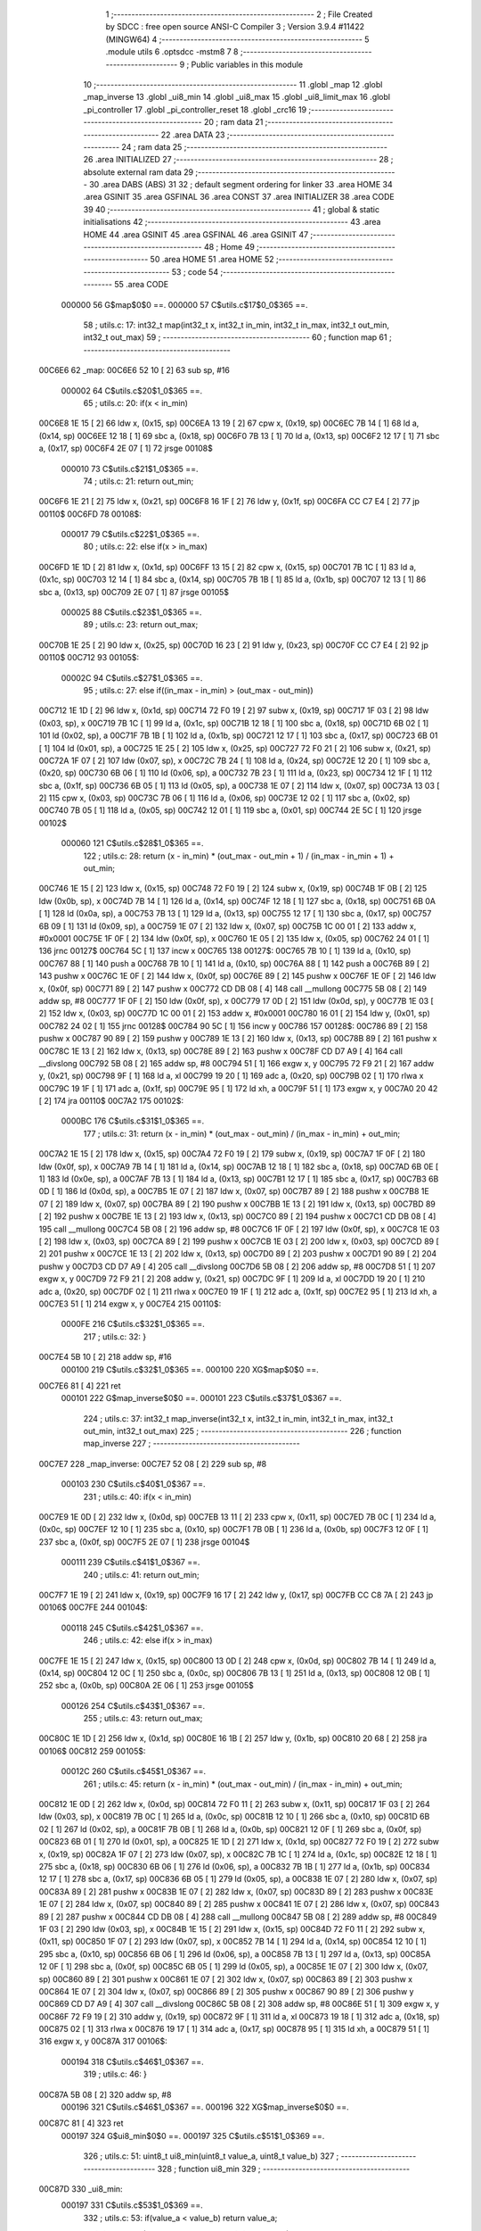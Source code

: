                                       1 ;--------------------------------------------------------
                                      2 ; File Created by SDCC : free open source ANSI-C Compiler
                                      3 ; Version 3.9.4 #11422 (MINGW64)
                                      4 ;--------------------------------------------------------
                                      5 	.module utils
                                      6 	.optsdcc -mstm8
                                      7 	
                                      8 ;--------------------------------------------------------
                                      9 ; Public variables in this module
                                     10 ;--------------------------------------------------------
                                     11 	.globl _map
                                     12 	.globl _map_inverse
                                     13 	.globl _ui8_min
                                     14 	.globl _ui8_max
                                     15 	.globl _ui8_limit_max
                                     16 	.globl _pi_controller
                                     17 	.globl _pi_controller_reset
                                     18 	.globl _crc16
                                     19 ;--------------------------------------------------------
                                     20 ; ram data
                                     21 ;--------------------------------------------------------
                                     22 	.area DATA
                                     23 ;--------------------------------------------------------
                                     24 ; ram data
                                     25 ;--------------------------------------------------------
                                     26 	.area INITIALIZED
                                     27 ;--------------------------------------------------------
                                     28 ; absolute external ram data
                                     29 ;--------------------------------------------------------
                                     30 	.area DABS (ABS)
                                     31 
                                     32 ; default segment ordering for linker
                                     33 	.area HOME
                                     34 	.area GSINIT
                                     35 	.area GSFINAL
                                     36 	.area CONST
                                     37 	.area INITIALIZER
                                     38 	.area CODE
                                     39 
                                     40 ;--------------------------------------------------------
                                     41 ; global & static initialisations
                                     42 ;--------------------------------------------------------
                                     43 	.area HOME
                                     44 	.area GSINIT
                                     45 	.area GSFINAL
                                     46 	.area GSINIT
                                     47 ;--------------------------------------------------------
                                     48 ; Home
                                     49 ;--------------------------------------------------------
                                     50 	.area HOME
                                     51 	.area HOME
                                     52 ;--------------------------------------------------------
                                     53 ; code
                                     54 ;--------------------------------------------------------
                                     55 	.area CODE
                           000000    56 	G$map$0$0 ==.
                           000000    57 	C$utils.c$17$0_0$365 ==.
                                     58 ;	utils.c: 17: int32_t map(int32_t x, int32_t in_min, int32_t in_max, int32_t out_min, int32_t out_max)
                                     59 ;	-----------------------------------------
                                     60 ;	 function map
                                     61 ;	-----------------------------------------
      00C6E6                         62 _map:
      00C6E6 52 10            [ 2]   63 	sub	sp, #16
                           000002    64 	C$utils.c$20$1_0$365 ==.
                                     65 ;	utils.c: 20: if(x < in_min)
      00C6E8 1E 15            [ 2]   66 	ldw	x, (0x15, sp)
      00C6EA 13 19            [ 2]   67 	cpw	x, (0x19, sp)
      00C6EC 7B 14            [ 1]   68 	ld	a, (0x14, sp)
      00C6EE 12 18            [ 1]   69 	sbc	a, (0x18, sp)
      00C6F0 7B 13            [ 1]   70 	ld	a, (0x13, sp)
      00C6F2 12 17            [ 1]   71 	sbc	a, (0x17, sp)
      00C6F4 2E 07            [ 1]   72 	jrsge	00108$
                           000010    73 	C$utils.c$21$1_0$365 ==.
                                     74 ;	utils.c: 21: return out_min;
      00C6F6 1E 21            [ 2]   75 	ldw	x, (0x21, sp)
      00C6F8 16 1F            [ 2]   76 	ldw	y, (0x1f, sp)
      00C6FA CC C7 E4         [ 2]   77 	jp	00110$
      00C6FD                         78 00108$:
                           000017    79 	C$utils.c$22$1_0$365 ==.
                                     80 ;	utils.c: 22: else if(x > in_max)
      00C6FD 1E 1D            [ 2]   81 	ldw	x, (0x1d, sp)
      00C6FF 13 15            [ 2]   82 	cpw	x, (0x15, sp)
      00C701 7B 1C            [ 1]   83 	ld	a, (0x1c, sp)
      00C703 12 14            [ 1]   84 	sbc	a, (0x14, sp)
      00C705 7B 1B            [ 1]   85 	ld	a, (0x1b, sp)
      00C707 12 13            [ 1]   86 	sbc	a, (0x13, sp)
      00C709 2E 07            [ 1]   87 	jrsge	00105$
                           000025    88 	C$utils.c$23$1_0$365 ==.
                                     89 ;	utils.c: 23: return out_max;
      00C70B 1E 25            [ 2]   90 	ldw	x, (0x25, sp)
      00C70D 16 23            [ 2]   91 	ldw	y, (0x23, sp)
      00C70F CC C7 E4         [ 2]   92 	jp	00110$
      00C712                         93 00105$:
                           00002C    94 	C$utils.c$27$1_0$365 ==.
                                     95 ;	utils.c: 27: else  if((in_max - in_min) > (out_max - out_min))
      00C712 1E 1D            [ 2]   96 	ldw	x, (0x1d, sp)
      00C714 72 F0 19         [ 2]   97 	subw	x, (0x19, sp)
      00C717 1F 03            [ 2]   98 	ldw	(0x03, sp), x
      00C719 7B 1C            [ 1]   99 	ld	a, (0x1c, sp)
      00C71B 12 18            [ 1]  100 	sbc	a, (0x18, sp)
      00C71D 6B 02            [ 1]  101 	ld	(0x02, sp), a
      00C71F 7B 1B            [ 1]  102 	ld	a, (0x1b, sp)
      00C721 12 17            [ 1]  103 	sbc	a, (0x17, sp)
      00C723 6B 01            [ 1]  104 	ld	(0x01, sp), a
      00C725 1E 25            [ 2]  105 	ldw	x, (0x25, sp)
      00C727 72 F0 21         [ 2]  106 	subw	x, (0x21, sp)
      00C72A 1F 07            [ 2]  107 	ldw	(0x07, sp), x
      00C72C 7B 24            [ 1]  108 	ld	a, (0x24, sp)
      00C72E 12 20            [ 1]  109 	sbc	a, (0x20, sp)
      00C730 6B 06            [ 1]  110 	ld	(0x06, sp), a
      00C732 7B 23            [ 1]  111 	ld	a, (0x23, sp)
      00C734 12 1F            [ 1]  112 	sbc	a, (0x1f, sp)
      00C736 6B 05            [ 1]  113 	ld	(0x05, sp), a
      00C738 1E 07            [ 2]  114 	ldw	x, (0x07, sp)
      00C73A 13 03            [ 2]  115 	cpw	x, (0x03, sp)
      00C73C 7B 06            [ 1]  116 	ld	a, (0x06, sp)
      00C73E 12 02            [ 1]  117 	sbc	a, (0x02, sp)
      00C740 7B 05            [ 1]  118 	ld	a, (0x05, sp)
      00C742 12 01            [ 1]  119 	sbc	a, (0x01, sp)
      00C744 2E 5C            [ 1]  120 	jrsge	00102$
                           000060   121 	C$utils.c$28$1_0$365 ==.
                                    122 ;	utils.c: 28: return (x - in_min) * (out_max - out_min + 1) / (in_max - in_min + 1) + out_min;
      00C746 1E 15            [ 2]  123 	ldw	x, (0x15, sp)
      00C748 72 F0 19         [ 2]  124 	subw	x, (0x19, sp)
      00C74B 1F 0B            [ 2]  125 	ldw	(0x0b, sp), x
      00C74D 7B 14            [ 1]  126 	ld	a, (0x14, sp)
      00C74F 12 18            [ 1]  127 	sbc	a, (0x18, sp)
      00C751 6B 0A            [ 1]  128 	ld	(0x0a, sp), a
      00C753 7B 13            [ 1]  129 	ld	a, (0x13, sp)
      00C755 12 17            [ 1]  130 	sbc	a, (0x17, sp)
      00C757 6B 09            [ 1]  131 	ld	(0x09, sp), a
      00C759 1E 07            [ 2]  132 	ldw	x, (0x07, sp)
      00C75B 1C 00 01         [ 2]  133 	addw	x, #0x0001
      00C75E 1F 0F            [ 2]  134 	ldw	(0x0f, sp), x
      00C760 1E 05            [ 2]  135 	ldw	x, (0x05, sp)
      00C762 24 01            [ 1]  136 	jrnc	00127$
      00C764 5C               [ 1]  137 	incw	x
      00C765                        138 00127$:
      00C765 7B 10            [ 1]  139 	ld	a, (0x10, sp)
      00C767 88               [ 1]  140 	push	a
      00C768 7B 10            [ 1]  141 	ld	a, (0x10, sp)
      00C76A 88               [ 1]  142 	push	a
      00C76B 89               [ 2]  143 	pushw	x
      00C76C 1E 0F            [ 2]  144 	ldw	x, (0x0f, sp)
      00C76E 89               [ 2]  145 	pushw	x
      00C76F 1E 0F            [ 2]  146 	ldw	x, (0x0f, sp)
      00C771 89               [ 2]  147 	pushw	x
      00C772 CD DB 08         [ 4]  148 	call	__mullong
      00C775 5B 08            [ 2]  149 	addw	sp, #8
      00C777 1F 0F            [ 2]  150 	ldw	(0x0f, sp), x
      00C779 17 0D            [ 2]  151 	ldw	(0x0d, sp), y
      00C77B 1E 03            [ 2]  152 	ldw	x, (0x03, sp)
      00C77D 1C 00 01         [ 2]  153 	addw	x, #0x0001
      00C780 16 01            [ 2]  154 	ldw	y, (0x01, sp)
      00C782 24 02            [ 1]  155 	jrnc	00128$
      00C784 90 5C            [ 1]  156 	incw	y
      00C786                        157 00128$:
      00C786 89               [ 2]  158 	pushw	x
      00C787 90 89            [ 2]  159 	pushw	y
      00C789 1E 13            [ 2]  160 	ldw	x, (0x13, sp)
      00C78B 89               [ 2]  161 	pushw	x
      00C78C 1E 13            [ 2]  162 	ldw	x, (0x13, sp)
      00C78E 89               [ 2]  163 	pushw	x
      00C78F CD D7 A9         [ 4]  164 	call	__divslong
      00C792 5B 08            [ 2]  165 	addw	sp, #8
      00C794 51               [ 1]  166 	exgw	x, y
      00C795 72 F9 21         [ 2]  167 	addw	y, (0x21, sp)
      00C798 9F               [ 1]  168 	ld	a, xl
      00C799 19 20            [ 1]  169 	adc	a, (0x20, sp)
      00C79B 02               [ 1]  170 	rlwa	x
      00C79C 19 1F            [ 1]  171 	adc	a, (0x1f, sp)
      00C79E 95               [ 1]  172 	ld	xh, a
      00C79F 51               [ 1]  173 	exgw	x, y
      00C7A0 20 42            [ 2]  174 	jra	00110$
      00C7A2                        175 00102$:
                           0000BC   176 	C$utils.c$31$1_0$365 ==.
                                    177 ;	utils.c: 31: return (x - in_min) * (out_max - out_min) / (in_max - in_min) + out_min;
      00C7A2 1E 15            [ 2]  178 	ldw	x, (0x15, sp)
      00C7A4 72 F0 19         [ 2]  179 	subw	x, (0x19, sp)
      00C7A7 1F 0F            [ 2]  180 	ldw	(0x0f, sp), x
      00C7A9 7B 14            [ 1]  181 	ld	a, (0x14, sp)
      00C7AB 12 18            [ 1]  182 	sbc	a, (0x18, sp)
      00C7AD 6B 0E            [ 1]  183 	ld	(0x0e, sp), a
      00C7AF 7B 13            [ 1]  184 	ld	a, (0x13, sp)
      00C7B1 12 17            [ 1]  185 	sbc	a, (0x17, sp)
      00C7B3 6B 0D            [ 1]  186 	ld	(0x0d, sp), a
      00C7B5 1E 07            [ 2]  187 	ldw	x, (0x07, sp)
      00C7B7 89               [ 2]  188 	pushw	x
      00C7B8 1E 07            [ 2]  189 	ldw	x, (0x07, sp)
      00C7BA 89               [ 2]  190 	pushw	x
      00C7BB 1E 13            [ 2]  191 	ldw	x, (0x13, sp)
      00C7BD 89               [ 2]  192 	pushw	x
      00C7BE 1E 13            [ 2]  193 	ldw	x, (0x13, sp)
      00C7C0 89               [ 2]  194 	pushw	x
      00C7C1 CD DB 08         [ 4]  195 	call	__mullong
      00C7C4 5B 08            [ 2]  196 	addw	sp, #8
      00C7C6 1F 0F            [ 2]  197 	ldw	(0x0f, sp), x
      00C7C8 1E 03            [ 2]  198 	ldw	x, (0x03, sp)
      00C7CA 89               [ 2]  199 	pushw	x
      00C7CB 1E 03            [ 2]  200 	ldw	x, (0x03, sp)
      00C7CD 89               [ 2]  201 	pushw	x
      00C7CE 1E 13            [ 2]  202 	ldw	x, (0x13, sp)
      00C7D0 89               [ 2]  203 	pushw	x
      00C7D1 90 89            [ 2]  204 	pushw	y
      00C7D3 CD D7 A9         [ 4]  205 	call	__divslong
      00C7D6 5B 08            [ 2]  206 	addw	sp, #8
      00C7D8 51               [ 1]  207 	exgw	x, y
      00C7D9 72 F9 21         [ 2]  208 	addw	y, (0x21, sp)
      00C7DC 9F               [ 1]  209 	ld	a, xl
      00C7DD 19 20            [ 1]  210 	adc	a, (0x20, sp)
      00C7DF 02               [ 1]  211 	rlwa	x
      00C7E0 19 1F            [ 1]  212 	adc	a, (0x1f, sp)
      00C7E2 95               [ 1]  213 	ld	xh, a
      00C7E3 51               [ 1]  214 	exgw	x, y
      00C7E4                        215 00110$:
                           0000FE   216 	C$utils.c$32$1_0$365 ==.
                                    217 ;	utils.c: 32: }
      00C7E4 5B 10            [ 2]  218 	addw	sp, #16
                           000100   219 	C$utils.c$32$1_0$365 ==.
                           000100   220 	XG$map$0$0 ==.
      00C7E6 81               [ 4]  221 	ret
                           000101   222 	G$map_inverse$0$0 ==.
                           000101   223 	C$utils.c$37$1_0$367 ==.
                                    224 ;	utils.c: 37: int32_t map_inverse(int32_t x, int32_t in_min, int32_t in_max, int32_t out_min, int32_t out_max)
                                    225 ;	-----------------------------------------
                                    226 ;	 function map_inverse
                                    227 ;	-----------------------------------------
      00C7E7                        228 _map_inverse:
      00C7E7 52 08            [ 2]  229 	sub	sp, #8
                           000103   230 	C$utils.c$40$1_0$367 ==.
                                    231 ;	utils.c: 40: if(x < in_min)
      00C7E9 1E 0D            [ 2]  232 	ldw	x, (0x0d, sp)
      00C7EB 13 11            [ 2]  233 	cpw	x, (0x11, sp)
      00C7ED 7B 0C            [ 1]  234 	ld	a, (0x0c, sp)
      00C7EF 12 10            [ 1]  235 	sbc	a, (0x10, sp)
      00C7F1 7B 0B            [ 1]  236 	ld	a, (0x0b, sp)
      00C7F3 12 0F            [ 1]  237 	sbc	a, (0x0f, sp)
      00C7F5 2E 07            [ 1]  238 	jrsge	00104$
                           000111   239 	C$utils.c$41$1_0$367 ==.
                                    240 ;	utils.c: 41: return out_min;
      00C7F7 1E 19            [ 2]  241 	ldw	x, (0x19, sp)
      00C7F9 16 17            [ 2]  242 	ldw	y, (0x17, sp)
      00C7FB CC C8 7A         [ 2]  243 	jp	00106$
      00C7FE                        244 00104$:
                           000118   245 	C$utils.c$42$1_0$367 ==.
                                    246 ;	utils.c: 42: else if(x > in_max)
      00C7FE 1E 15            [ 2]  247 	ldw	x, (0x15, sp)
      00C800 13 0D            [ 2]  248 	cpw	x, (0x0d, sp)
      00C802 7B 14            [ 1]  249 	ld	a, (0x14, sp)
      00C804 12 0C            [ 1]  250 	sbc	a, (0x0c, sp)
      00C806 7B 13            [ 1]  251 	ld	a, (0x13, sp)
      00C808 12 0B            [ 1]  252 	sbc	a, (0x0b, sp)
      00C80A 2E 06            [ 1]  253 	jrsge	00105$
                           000126   254 	C$utils.c$43$1_0$367 ==.
                                    255 ;	utils.c: 43: return out_max;
      00C80C 1E 1D            [ 2]  256 	ldw	x, (0x1d, sp)
      00C80E 16 1B            [ 2]  257 	ldw	y, (0x1b, sp)
      00C810 20 68            [ 2]  258 	jra	00106$
      00C812                        259 00105$:
                           00012C   260 	C$utils.c$45$1_0$367 ==.
                                    261 ;	utils.c: 45: return (x - in_min) * (out_max - out_min) / (in_max - in_min) + out_min;
      00C812 1E 0D            [ 2]  262 	ldw	x, (0x0d, sp)
      00C814 72 F0 11         [ 2]  263 	subw	x, (0x11, sp)
      00C817 1F 03            [ 2]  264 	ldw	(0x03, sp), x
      00C819 7B 0C            [ 1]  265 	ld	a, (0x0c, sp)
      00C81B 12 10            [ 1]  266 	sbc	a, (0x10, sp)
      00C81D 6B 02            [ 1]  267 	ld	(0x02, sp), a
      00C81F 7B 0B            [ 1]  268 	ld	a, (0x0b, sp)
      00C821 12 0F            [ 1]  269 	sbc	a, (0x0f, sp)
      00C823 6B 01            [ 1]  270 	ld	(0x01, sp), a
      00C825 1E 1D            [ 2]  271 	ldw	x, (0x1d, sp)
      00C827 72 F0 19         [ 2]  272 	subw	x, (0x19, sp)
      00C82A 1F 07            [ 2]  273 	ldw	(0x07, sp), x
      00C82C 7B 1C            [ 1]  274 	ld	a, (0x1c, sp)
      00C82E 12 18            [ 1]  275 	sbc	a, (0x18, sp)
      00C830 6B 06            [ 1]  276 	ld	(0x06, sp), a
      00C832 7B 1B            [ 1]  277 	ld	a, (0x1b, sp)
      00C834 12 17            [ 1]  278 	sbc	a, (0x17, sp)
      00C836 6B 05            [ 1]  279 	ld	(0x05, sp), a
      00C838 1E 07            [ 2]  280 	ldw	x, (0x07, sp)
      00C83A 89               [ 2]  281 	pushw	x
      00C83B 1E 07            [ 2]  282 	ldw	x, (0x07, sp)
      00C83D 89               [ 2]  283 	pushw	x
      00C83E 1E 07            [ 2]  284 	ldw	x, (0x07, sp)
      00C840 89               [ 2]  285 	pushw	x
      00C841 1E 07            [ 2]  286 	ldw	x, (0x07, sp)
      00C843 89               [ 2]  287 	pushw	x
      00C844 CD DB 08         [ 4]  288 	call	__mullong
      00C847 5B 08            [ 2]  289 	addw	sp, #8
      00C849 1F 03            [ 2]  290 	ldw	(0x03, sp), x
      00C84B 1E 15            [ 2]  291 	ldw	x, (0x15, sp)
      00C84D 72 F0 11         [ 2]  292 	subw	x, (0x11, sp)
      00C850 1F 07            [ 2]  293 	ldw	(0x07, sp), x
      00C852 7B 14            [ 1]  294 	ld	a, (0x14, sp)
      00C854 12 10            [ 1]  295 	sbc	a, (0x10, sp)
      00C856 6B 06            [ 1]  296 	ld	(0x06, sp), a
      00C858 7B 13            [ 1]  297 	ld	a, (0x13, sp)
      00C85A 12 0F            [ 1]  298 	sbc	a, (0x0f, sp)
      00C85C 6B 05            [ 1]  299 	ld	(0x05, sp), a
      00C85E 1E 07            [ 2]  300 	ldw	x, (0x07, sp)
      00C860 89               [ 2]  301 	pushw	x
      00C861 1E 07            [ 2]  302 	ldw	x, (0x07, sp)
      00C863 89               [ 2]  303 	pushw	x
      00C864 1E 07            [ 2]  304 	ldw	x, (0x07, sp)
      00C866 89               [ 2]  305 	pushw	x
      00C867 90 89            [ 2]  306 	pushw	y
      00C869 CD D7 A9         [ 4]  307 	call	__divslong
      00C86C 5B 08            [ 2]  308 	addw	sp, #8
      00C86E 51               [ 1]  309 	exgw	x, y
      00C86F 72 F9 19         [ 2]  310 	addw	y, (0x19, sp)
      00C872 9F               [ 1]  311 	ld	a, xl
      00C873 19 18            [ 1]  312 	adc	a, (0x18, sp)
      00C875 02               [ 1]  313 	rlwa	x
      00C876 19 17            [ 1]  314 	adc	a, (0x17, sp)
      00C878 95               [ 1]  315 	ld	xh, a
      00C879 51               [ 1]  316 	exgw	x, y
      00C87A                        317 00106$:
                           000194   318 	C$utils.c$46$1_0$367 ==.
                                    319 ;	utils.c: 46: }
      00C87A 5B 08            [ 2]  320 	addw	sp, #8
                           000196   321 	C$utils.c$46$1_0$367 ==.
                           000196   322 	XG$map_inverse$0$0 ==.
      00C87C 81               [ 4]  323 	ret
                           000197   324 	G$ui8_min$0$0 ==.
                           000197   325 	C$utils.c$51$1_0$369 ==.
                                    326 ;	utils.c: 51: uint8_t ui8_min(uint8_t value_a, uint8_t value_b)
                                    327 ;	-----------------------------------------
                                    328 ;	 function ui8_min
                                    329 ;	-----------------------------------------
      00C87D                        330 _ui8_min:
                           000197   331 	C$utils.c$53$1_0$369 ==.
                                    332 ;	utils.c: 53: if(value_a < value_b) return value_a;
      00C87D 7B 03            [ 1]  333 	ld	a, (0x03, sp)
      00C87F 11 04            [ 1]  334 	cp	a, (0x04, sp)
      00C881 24 04            [ 1]  335 	jrnc	00102$
      00C883 7B 03            [ 1]  336 	ld	a, (0x03, sp)
      00C885 20 02            [ 2]  337 	jra	00104$
      00C887                        338 00102$:
                           0001A1   339 	C$utils.c$54$1_0$369 ==.
                                    340 ;	utils.c: 54: else return value_b;
      00C887 7B 04            [ 1]  341 	ld	a, (0x04, sp)
      00C889                        342 00104$:
                           0001A3   343 	C$utils.c$55$1_0$369 ==.
                                    344 ;	utils.c: 55: }
                           0001A3   345 	C$utils.c$55$1_0$369 ==.
                           0001A3   346 	XG$ui8_min$0$0 ==.
      00C889 81               [ 4]  347 	ret
                           0001A4   348 	G$ui8_max$0$0 ==.
                           0001A4   349 	C$utils.c$60$1_0$371 ==.
                                    350 ;	utils.c: 60: uint8_t ui8_max(uint8_t value_a, uint8_t value_b)
                                    351 ;	-----------------------------------------
                                    352 ;	 function ui8_max
                                    353 ;	-----------------------------------------
      00C88A                        354 _ui8_max:
                           0001A4   355 	C$utils.c$62$1_0$371 ==.
                                    356 ;	utils.c: 62: if(value_a > value_b) return value_a;
      00C88A 7B 03            [ 1]  357 	ld	a, (0x03, sp)
      00C88C 11 04            [ 1]  358 	cp	a, (0x04, sp)
      00C88E 22 02            [ 1]  359 	jrugt	00104$
                           0001AA   360 	C$utils.c$63$1_0$371 ==.
                                    361 ;	utils.c: 63: else return value_b;
      00C890 7B 04            [ 1]  362 	ld	a, (0x04, sp)
      00C892                        363 00104$:
                           0001AC   364 	C$utils.c$64$1_0$371 ==.
                                    365 ;	utils.c: 64: }
                           0001AC   366 	C$utils.c$64$1_0$371 ==.
                           0001AC   367 	XG$ui8_max$0$0 ==.
      00C892 81               [ 4]  368 	ret
                           0001AD   369 	G$ui8_limit_max$0$0 ==.
                           0001AD   370 	C$utils.c$69$1_0$373 ==.
                                    371 ;	utils.c: 69: void ui8_limit_max(uint8_t *ui8_p_value, uint8_t ui8_max_value)
                                    372 ;	-----------------------------------------
                                    373 ;	 function ui8_limit_max
                                    374 ;	-----------------------------------------
      00C893                        375 _ui8_limit_max:
                           0001AD   376 	C$utils.c$71$1_0$373 ==.
                                    377 ;	utils.c: 71: if(*ui8_p_value > ui8_max_value) { *ui8_p_value = ui8_max_value; }
      00C893 1E 03            [ 2]  378 	ldw	x, (0x03, sp)
      00C895 F6               [ 1]  379 	ld	a, (x)
      00C896 11 05            [ 1]  380 	cp	a, (0x05, sp)
      00C898 23 03            [ 2]  381 	jrule	00103$
      00C89A 7B 05            [ 1]  382 	ld	a, (0x05, sp)
      00C89C F7               [ 1]  383 	ld	(x), a
      00C89D                        384 00103$:
                           0001B7   385 	C$utils.c$72$1_0$373 ==.
                                    386 ;	utils.c: 72: }
                           0001B7   387 	C$utils.c$72$1_0$373 ==.
                           0001B7   388 	XG$ui8_limit_max$0$0 ==.
      00C89D 81               [ 4]  389 	ret
                           0001B8   390 	G$pi_controller$0$0 ==.
                           0001B8   391 	C$utils.c$77$1_0$376 ==.
                                    392 ;	utils.c: 77: void pi_controller(struct_pi_controller_state *pi_controller)
                                    393 ;	-----------------------------------------
                                    394 ;	 function pi_controller
                                    395 ;	-----------------------------------------
      00C89E                        396 _pi_controller:
      00C89E 52 08            [ 2]  397 	sub	sp, #8
                           0001BA   398 	C$utils.c$83$1_0$376 ==.
                                    399 ;	utils.c: 83: i16_error = pi_controller->ui8_target_value - pi_controller->ui8_current_value; // 255-0 or 0-255 --> [-255 ; 255]
      00C8A0 16 0B            [ 2]  400 	ldw	y, (0x0b, sp)
      00C8A2 17 01            [ 2]  401 	ldw	(0x01, sp), y
      00C8A4 93               [ 1]  402 	ldw	x, y
      00C8A5 E6 01            [ 1]  403 	ld	a, (0x1, x)
      00C8A7 6B 04            [ 1]  404 	ld	(0x04, sp), a
      00C8A9 0F 03            [ 1]  405 	clr	(0x03, sp)
      00C8AB 1E 01            [ 2]  406 	ldw	x, (0x01, sp)
      00C8AD F6               [ 1]  407 	ld	a, (x)
      00C8AE 6B 08            [ 1]  408 	ld	(0x08, sp), a
      00C8B0 6B 06            [ 1]  409 	ld	(0x06, sp), a
      00C8B2 0F 05            [ 1]  410 	clr	(0x05, sp)
      00C8B4 1E 03            [ 2]  411 	ldw	x, (0x03, sp)
      00C8B6 72 F0 05         [ 2]  412 	subw	x, (0x05, sp)
      00C8B9 1F 07            [ 2]  413 	ldw	(0x07, sp), x
                           0001D5   414 	C$utils.c$84$1_0$376 ==.
                                    415 ;	utils.c: 84: i16_p_term = (i16_error * pi_controller->ui8_kp_dividend) >> pi_controller->ui8_kp_divisor;
      00C8BB 1E 01            [ 2]  416 	ldw	x, (0x01, sp)
      00C8BD E6 03            [ 1]  417 	ld	a, (0x3, x)
      00C8BF 5F               [ 1]  418 	clrw	x
      00C8C0 97               [ 1]  419 	ld	xl, a
      00C8C1 89               [ 2]  420 	pushw	x
      00C8C2 1E 09            [ 2]  421 	ldw	x, (0x09, sp)
      00C8C4 89               [ 2]  422 	pushw	x
      00C8C5 CD D5 14         [ 4]  423 	call	__mulint
      00C8C8 5B 04            [ 2]  424 	addw	sp, #4
      00C8CA 16 01            [ 2]  425 	ldw	y, (0x01, sp)
      00C8CC 90 E6 04         [ 1]  426 	ld	a, (0x4, y)
      00C8CF 27 04            [ 1]  427 	jreq	00128$
      00C8D1                        428 00127$:
      00C8D1 57               [ 2]  429 	sraw	x
      00C8D2 4A               [ 1]  430 	dec	a
      00C8D3 26 FC            [ 1]  431 	jrne	00127$
      00C8D5                        432 00128$:
      00C8D5 1F 03            [ 2]  433 	ldw	(0x03, sp), x
                           0001F1   434 	C$utils.c$86$1_0$376 ==.
                                    435 ;	utils.c: 86: pi_controller->i16_i_term += (i16_error * pi_controller->ui8_ki_dividend) >> pi_controller->ui8_ki_divisor;
      00C8D7 16 01            [ 2]  436 	ldw	y, (0x01, sp)
      00C8D9 72 A9 00 07      [ 2]  437 	addw	y, #0x0007
      00C8DD 93               [ 1]  438 	ldw	x, y
      00C8DE FE               [ 2]  439 	ldw	x, (x)
      00C8DF 1F 05            [ 2]  440 	ldw	(0x05, sp), x
      00C8E1 1E 01            [ 2]  441 	ldw	x, (0x01, sp)
      00C8E3 E6 05            [ 1]  442 	ld	a, (0x5, x)
      00C8E5 5F               [ 1]  443 	clrw	x
      00C8E6 97               [ 1]  444 	ld	xl, a
      00C8E7 90 89            [ 2]  445 	pushw	y
      00C8E9 89               [ 2]  446 	pushw	x
      00C8EA 1E 0B            [ 2]  447 	ldw	x, (0x0b, sp)
      00C8EC 89               [ 2]  448 	pushw	x
      00C8ED CD D5 14         [ 4]  449 	call	__mulint
      00C8F0 5B 04            [ 2]  450 	addw	sp, #4
      00C8F2 1F 09            [ 2]  451 	ldw	(0x09, sp), x
      00C8F4 90 85            [ 2]  452 	popw	y
      00C8F6 1E 01            [ 2]  453 	ldw	x, (0x01, sp)
      00C8F8 E6 06            [ 1]  454 	ld	a, (0x6, x)
      00C8FA 1E 07            [ 2]  455 	ldw	x, (0x07, sp)
      00C8FC 4D               [ 1]  456 	tnz	a
      00C8FD 27 04            [ 1]  457 	jreq	00130$
      00C8FF                        458 00129$:
      00C8FF 57               [ 2]  459 	sraw	x
      00C900 4A               [ 1]  460 	dec	a
      00C901 26 FC            [ 1]  461 	jrne	00129$
      00C903                        462 00130$:
      00C903 72 FB 05         [ 2]  463 	addw	x, (0x05, sp)
      00C906 90 FF            [ 2]  464 	ldw	(y), x
                           000222   465 	C$utils.c$87$1_0$376 ==.
                                    466 ;	utils.c: 87: if(pi_controller->i16_i_term > 255) { pi_controller->i16_i_term = 255; }
      00C908 A3 00 FF         [ 2]  467 	cpw	x, #0x00ff
      00C90B 2D 06            [ 1]  468 	jrsle	00102$
      00C90D 93               [ 1]  469 	ldw	x, y
      00C90E A6 FF            [ 1]  470 	ld	a, #0xff
      00C910 E7 01            [ 1]  471 	ld	(0x1, x), a
      00C912 7F               [ 1]  472 	clr	(x)
      00C913                        473 00102$:
                           00022D   474 	C$utils.c$88$1_0$376 ==.
                                    475 ;	utils.c: 88: if(pi_controller->i16_i_term < 0) { pi_controller->i16_i_term = 0; }
      00C913 93               [ 1]  476 	ldw	x, y
      00C914 FE               [ 2]  477 	ldw	x, (x)
      00C915 2A 04            [ 1]  478 	jrpl	00104$
      00C917 93               [ 1]  479 	ldw	x, y
      00C918 6F 01            [ 1]  480 	clr	(0x1, x)
      00C91A 7F               [ 1]  481 	clr	(x)
      00C91B                        482 00104$:
                           000235   483 	C$utils.c$90$1_0$376 ==.
                                    484 ;	utils.c: 90: i16_temp = i16_p_term + pi_controller->i16_i_term;
      00C91B 93               [ 1]  485 	ldw	x, y
      00C91C FE               [ 2]  486 	ldw	x, (x)
      00C91D 72 FB 03         [ 2]  487 	addw	x, (0x03, sp)
                           00023A   488 	C$utils.c$92$1_0$376 ==.
                                    489 ;	utils.c: 92: if(i16_temp > 255) { i16_temp = 255; }
      00C920 A3 00 FF         [ 2]  490 	cpw	x, #0x00ff
      00C923 2D 03            [ 1]  491 	jrsle	00106$
      00C925 AE 00 FF         [ 2]  492 	ldw	x, #0x00ff
      00C928                        493 00106$:
                           000242   494 	C$utils.c$93$1_0$376 ==.
                                    495 ;	utils.c: 93: if(i16_temp < 0) { i16_temp = 0; }
      00C928 5D               [ 2]  496 	tnzw	x
      00C929 2A 01            [ 1]  497 	jrpl	00108$
      00C92B 5F               [ 1]  498 	clrw	x
      00C92C                        499 00108$:
                           000246   500 	C$utils.c$94$1_0$376 ==.
                                    501 ;	utils.c: 94: pi_controller->ui8_controller_output_value = (uint8_t) i16_temp;
      00C92C 16 01            [ 2]  502 	ldw	y, (0x01, sp)
      00C92E 9F               [ 1]  503 	ld	a, xl
      00C92F 90 E7 02         [ 1]  504 	ld	(0x0002, y), a
                           00024C   505 	C$utils.c$95$1_0$376 ==.
                                    506 ;	utils.c: 95: }
      00C932 5B 08            [ 2]  507 	addw	sp, #8
                           00024E   508 	C$utils.c$95$1_0$376 ==.
                           00024E   509 	XG$pi_controller$0$0 ==.
      00C934 81               [ 4]  510 	ret
                           00024F   511 	G$pi_controller_reset$0$0 ==.
                           00024F   512 	C$utils.c$100$1_0$382 ==.
                                    513 ;	utils.c: 100: void pi_controller_reset(struct_pi_controller_state *pi_controller)
                                    514 ;	-----------------------------------------
                                    515 ;	 function pi_controller_reset
                                    516 ;	-----------------------------------------
      00C935                        517 _pi_controller_reset:
                           00024F   518 	C$utils.c$102$1_0$382 ==.
                                    519 ;	utils.c: 102: pi_controller->i16_i_term = 0;
      00C935 1E 03            [ 2]  520 	ldw	x, (0x03, sp)
      00C937 1C 00 07         [ 2]  521 	addw	x, #0x0007
      00C93A 6F 01            [ 1]  522 	clr	(0x1, x)
      00C93C 7F               [ 1]  523 	clr	(x)
                           000257   524 	C$utils.c$103$1_0$382 ==.
                                    525 ;	utils.c: 103: }
                           000257   526 	C$utils.c$103$1_0$382 ==.
                           000257   527 	XG$pi_controller_reset$0$0 ==.
      00C93D 81               [ 4]  528 	ret
                           000258   529 	G$crc16$0$0 ==.
                           000258   530 	C$utils.c$115$1_0$384 ==.
                                    531 ;	utils.c: 115: void crc16(uint8_t ui8_data, uint16_t* ui16_crc)
                                    532 ;	-----------------------------------------
                                    533 ;	 function crc16
                                    534 ;	-----------------------------------------
      00C93E                        535 _crc16:
      00C93E 52 04            [ 2]  536 	sub	sp, #4
                           00025A   537 	C$utils.c$119$1_0$384 ==.
                                    538 ;	utils.c: 119: *ui16_crc = *ui16_crc ^(uint16_t) ui8_data;
      00C940 16 08            [ 2]  539 	ldw	y, (0x08, sp)
      00C942 93               [ 1]  540 	ldw	x, y
      00C943 FE               [ 2]  541 	ldw	x, (x)
      00C944 7B 07            [ 1]  542 	ld	a, (0x07, sp)
      00C946 6B 04            [ 1]  543 	ld	(0x04, sp), a
      00C948 0F 03            [ 1]  544 	clr	(0x03, sp)
      00C94A 9F               [ 1]  545 	ld	a, xl
      00C94B 18 04            [ 1]  546 	xor	a, (0x04, sp)
      00C94D 02               [ 1]  547 	rlwa	x
      00C94E 18 03            [ 1]  548 	xor	a, (0x03, sp)
      00C950 95               [ 1]  549 	ld	xh, a
      00C951 90 FF            [ 2]  550 	ldw	(y), x
                           00026D   551 	C$utils.c$120$2_0$385 ==.
                                    552 ;	utils.c: 120: for(i = 8; i > 0; i--)
      00C953 AE 00 08         [ 2]  553 	ldw	x, #0x0008
      00C956 1F 01            [ 2]  554 	ldw	(0x01, sp), x
      00C958                        555 00105$:
                           000272   556 	C$utils.c$122$3_0$386 ==.
                                    557 ;	utils.c: 122: if(*ui16_crc & 0x0001)
      00C958 93               [ 1]  558 	ldw	x, y
      00C959 FE               [ 2]  559 	ldw	x, (x)
      00C95A 54               [ 2]  560 	srlw	x
      00C95B 24 0E            [ 1]  561 	jrnc	00102$
                           000277   562 	C$utils.c$123$3_0$386 ==.
                                    563 ;	utils.c: 123: *ui16_crc = (*ui16_crc >> 1) ^ 0xA001;
      00C95D 93               [ 1]  564 	ldw	x, y
      00C95E FE               [ 2]  565 	ldw	x, (x)
      00C95F 54               [ 2]  566 	srlw	x
      00C960 9F               [ 1]  567 	ld	a, xl
      00C961 A8 01            [ 1]  568 	xor	a, #0x01
      00C963 02               [ 1]  569 	rlwa	x
      00C964 A8 A0            [ 1]  570 	xor	a, #0xa0
      00C966 95               [ 1]  571 	ld	xh, a
      00C967 90 FF            [ 2]  572 	ldw	(y), x
      00C969 20 0D            [ 2]  573 	jra	00106$
      00C96B                        574 00102$:
                           000285   575 	C$utils.c$125$3_0$386 ==.
                                    576 ;	utils.c: 125: *ui16_crc >>= 1;
      00C96B 93               [ 1]  577 	ldw	x, y
      00C96C FE               [ 2]  578 	ldw	x, (x)
      00C96D 54               [ 2]  579 	srlw	x
      00C96E 1F 03            [ 2]  580 	ldw	(0x03, sp), x
      00C970 93               [ 1]  581 	ldw	x, y
      00C971 7B 04            [ 1]  582 	ld	a, (0x04, sp)
      00C973 E7 01            [ 1]  583 	ld	(0x1, x), a
      00C975 7B 03            [ 1]  584 	ld	a, (0x03, sp)
      00C977 F7               [ 1]  585 	ld	(x), a
      00C978                        586 00106$:
                           000292   587 	C$utils.c$120$2_0$385 ==.
                                    588 ;	utils.c: 120: for(i = 8; i > 0; i--)
      00C978 1E 01            [ 2]  589 	ldw	x, (0x01, sp)
      00C97A 5A               [ 2]  590 	decw	x
      00C97B 1F 01            [ 2]  591 	ldw	(0x01, sp), x
      00C97D 5D               [ 2]  592 	tnzw	x
      00C97E 26 D8            [ 1]  593 	jrne	00105$
                           00029A   594 	C$utils.c$127$2_0$384 ==.
                                    595 ;	utils.c: 127: }
      00C980 5B 04            [ 2]  596 	addw	sp, #4
                           00029C   597 	C$utils.c$127$2_0$384 ==.
                           00029C   598 	XG$crc16$0$0 ==.
      00C982 81               [ 4]  599 	ret
                                    600 	.area CODE
                                    601 	.area CONST
                                    602 	.area INITIALIZER
                                    603 	.area CABS (ABS)
